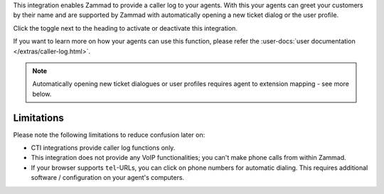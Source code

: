 This integration enables Zammad to provide a caller log to your agents.
With this your agents can greet your customers by their name and are
supported by Zammad with automatically opening a new ticket dialog or
the user profile.

Click the toggle next to the heading to activate or
deactivate this integration.

If you want to learn more on how your agents can use this function, please
refer the :user-docs:`user documentation </extras/caller-log.html>`.

.. note::

  Automatically opening new ticket dialogues or user profiles requires
  agent to extension mapping - see more below.

Limitations
-----------

Please note the following limitations to reduce confusion later on:

* CTI integrations provide caller log functions only.
* This integration does not provide any VoIP functionalities;
  you can't make phone calls from within Zammad.
* If your browser supports ``tel``-URLs, you can click on phone numbers
  for automatic dialing. This requires additional software / configuration
  on your agent's computers.

